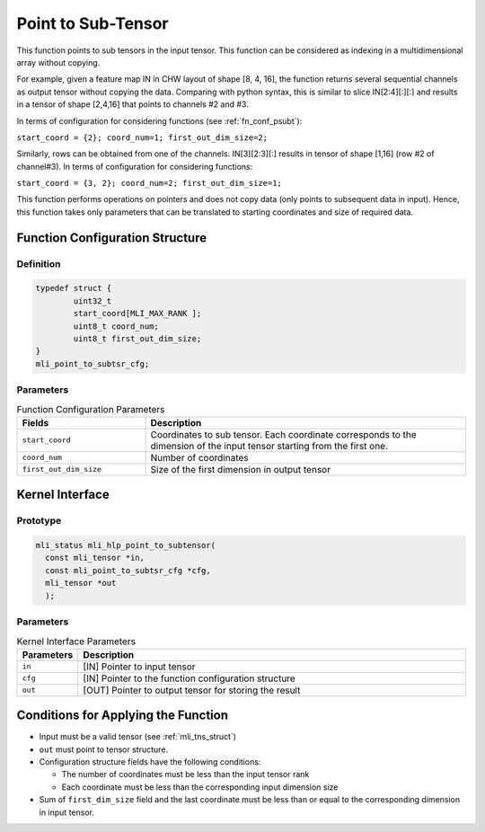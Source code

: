 .. _point_sub_tensor:

Point to Sub-Tensor
~~~~~~~~~~~~~~~~~~~

This function points to sub tensors in the input tensor. This function can be
considered as indexing in a multidimensional array without copying.

For example, given a feature map IN in CHW layout of shape [8, 4,
16], the function returns several sequential channels as output
tensor without copying the data. Comparing with python syntax, this
is similar to slice IN[2:4][:][:] and results in a tensor of shape
[2,4,16] that points to channels #2 and #3.

In terms of configuration for considering functions (see 
:ref:`fn_conf_psubt`):

``start_coord = {2}; coord_num=1; first_out_dim_size=2;``

Similarly, rows can be obtained from one of the channels. IN[3][2:3][:] 
results in tensor of shape [1,16] (row #2 of channel#3). 
In terms of configuration for considering functions:

``start_coord = {3, 2}; coord_num=2; first_out_dim_size=1;``

This function performs operations on pointers and does not copy data
(only points to subsequent data in input). Hence, this
function takes only parameters that can be translated to starting
coordinates and size of required data.

.. _fn_conf_psubt:

Function Configuration Structure
^^^^^^^^^^^^^^^^^^^^^^^^^^^^^^^^

Definition
''''''''''

.. code:: c                 
                            
	typedef struct {           
		uint32_t                   
		start_coord[MLI_MAX_RANK ];
		uint8_t coord_num;         
		uint8_t first_out_dim_size;
	}                          
	mli_point_to_subtsr_cfg;   
..

Parameters
''''''''''

.. table:: Function Configuration Parameters
   :widths: 20,50
      	
   +-----------------------+-----------------------+
   | **Fields**            | **Description**       |
   +-----------------------+-----------------------+
   | ``start_coord``       | Coordinates to sub    |
   |                       | tensor. Each          |
   |                       | coordinate            |
   |                       | corresponds to the    |
   |                       | dimension of the      |
   |                       | input tensor starting |
   |                       | from the first one.   |
   +-----------------------+-----------------------+
   | ``coord_num``         | Number of coordinates |
   +-----------------------+-----------------------+
   | ``first_out_dim_size``| Size of the first     |
   |                       | dimension in output   |
   |                       | tensor                |
   +-----------------------+-----------------------+

.. _api-17:

Kernel Interface
^^^^^^^^^^^^^^^^

Prototype
'''''''''

.. code:: c                                                                    
                                                                               
  mli_status mli_hlp_point_to_subtensor(                                       
    const mli_tensor *in, 
    const mli_point_to_subtsr_cfg *cfg, 
    mli_tensor *out
    );
..

Parameters
''''''''''

.. table:: Kernel Interface Parameters
   :widths: 20,130
   
   +-----------------------+----------------------------------------------------------+
   | **Parameters**        | **Description**                                          |    
   +=======================+==========================================================+
   | ``in``                | [IN] Pointer to input tensor                             |
   +-----------------------+----------------------------------------------------------+
   | ``cfg``               | [IN] Pointer to the function configuration structure     |
   +-----------------------+----------------------------------------------------------+
   | ``out``               | [OUT] Pointer to output tensor for storing the result    |
   +-----------------------+----------------------------------------------------------+

.. _conditions-for-applying-the-function-6:

Conditions for Applying the Function
^^^^^^^^^^^^^^^^^^^^^^^^^^^^^^^^^^^^

-  Input must be a valid tensor (see :ref:`mli_tns_struct`)

-  ``out`` must point to tensor structure.

-  Configuration structure fields have the following conditions:

   -  The number of coordinates must be less than the input tensor rank

   -  Each coordinate must be less than the corresponding input
      dimension size

-  Sum of ``first_dim_size`` field and the last coordinate must be less than or equal to the corresponding dimension in input tensor.
